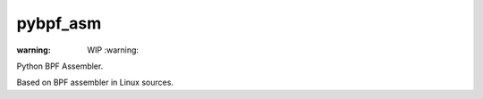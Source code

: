 pybpf_asm
=========
:warning: WIP :warning:

Python BPF Assembler.

Based on BPF assembler in Linux sources.

